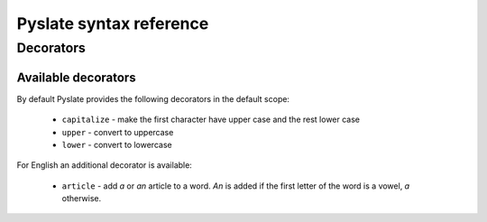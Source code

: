Pyslate syntax reference
========================

Decorators
----------

.. _Available_Decorators:

Available decorators
^^^^^^^^^^^^^^^^^^^^

By default Pyslate provides the following decorators in the default scope:

 - ``capitalize`` - make the first character have upper case and the rest lower case
 - ``upper`` - convert to uppercase
 - ``lower`` - convert to lowercase

For English an additional decorator is available:

 - ``article`` - add *a* or *an* article to a word. *An* is added if the first letter of the word is a vowel, *a* otherwise.

